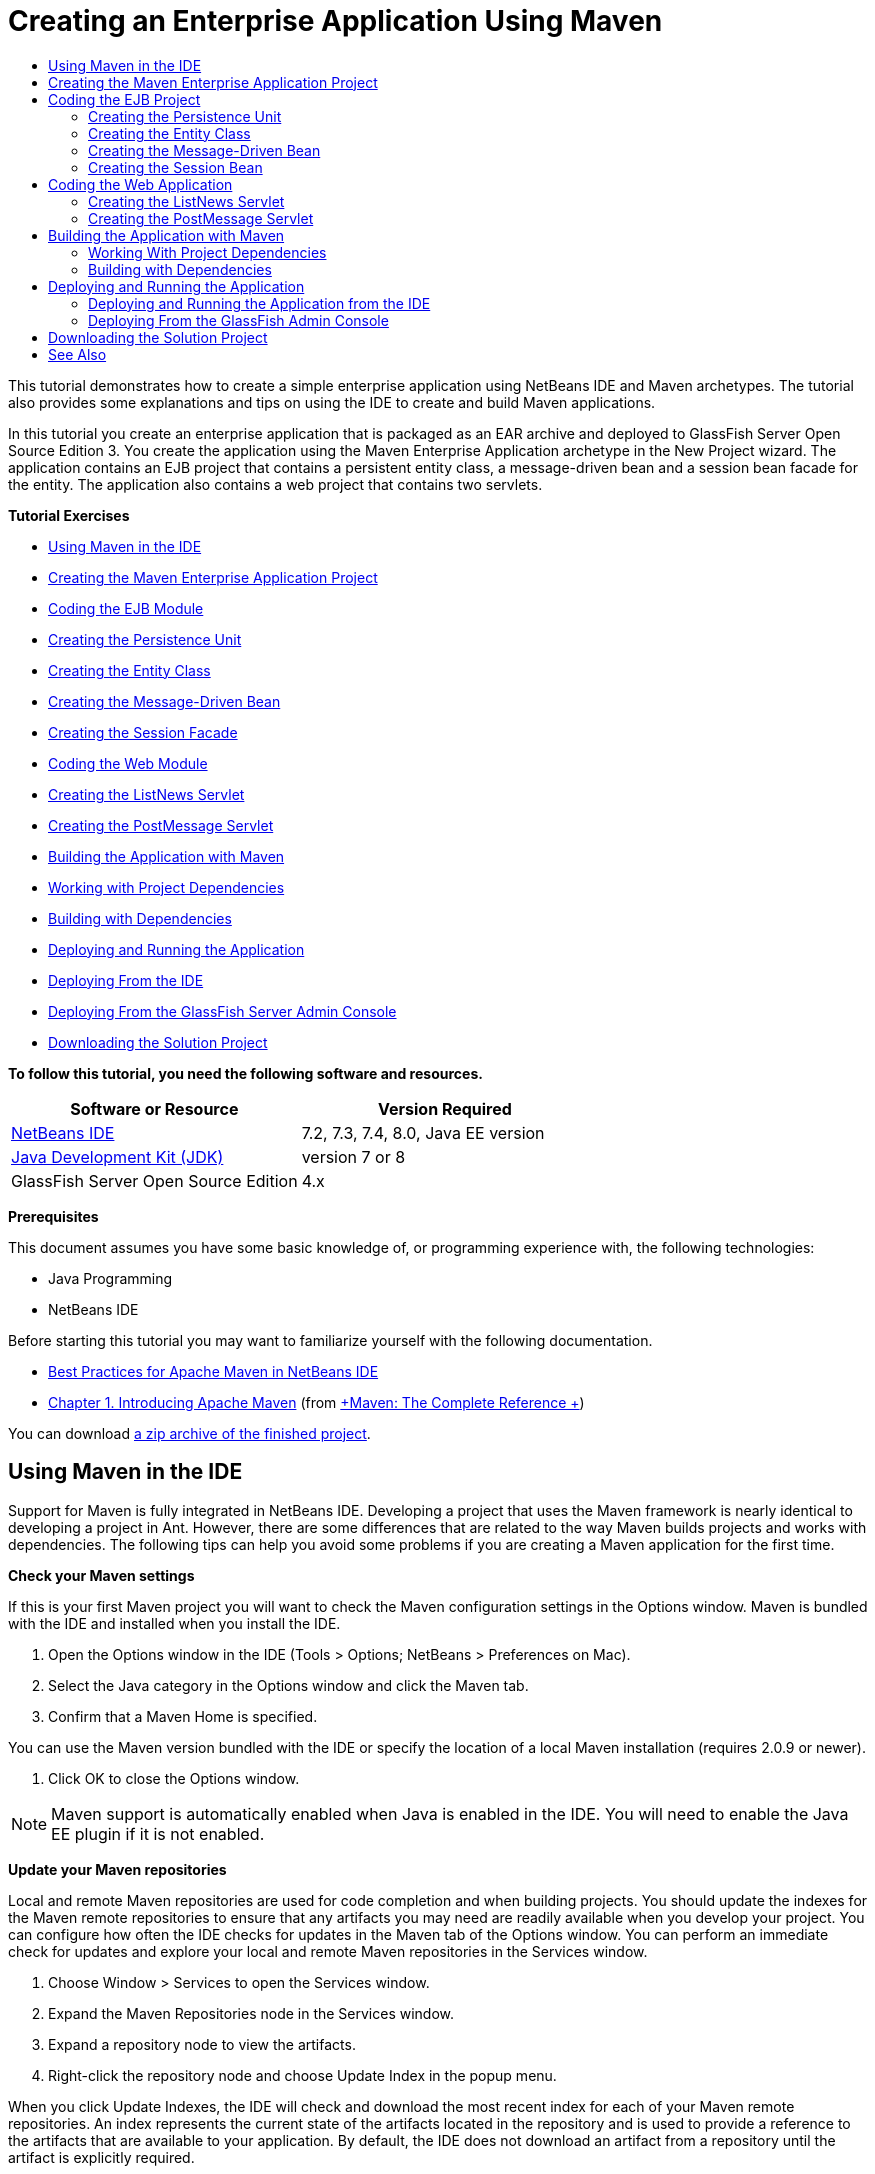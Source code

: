 // 
//     Licensed to the Apache Software Foundation (ASF) under one
//     or more contributor license agreements.  See the NOTICE file
//     distributed with this work for additional information
//     regarding copyright ownership.  The ASF licenses this file
//     to you under the Apache License, Version 2.0 (the
//     "License"); you may not use this file except in compliance
//     with the License.  You may obtain a copy of the License at
// 
//       http://www.apache.org/licenses/LICENSE-2.0
// 
//     Unless required by applicable law or agreed to in writing,
//     software distributed under the License is distributed on an
//     "AS IS" BASIS, WITHOUT WARRANTIES OR CONDITIONS OF ANY
//     KIND, either express or implied.  See the License for the
//     specific language governing permissions and limitations
//     under the License.
//

= Creating an Enterprise Application Using Maven
:jbake-type: tutorial
:jbake-tags: tutorials 
:jbake-status: published
:syntax: true
:icons: font
:icons: font
:source-highlighter: pygments
:toc: left
:toc-title:
:description: Creating an Enterprise Application Using Maven - Apache NetBeans
:keywords: Apache NetBeans, Tutorials, Creating an Enterprise Application Using Maven

This tutorial demonstrates how to create a simple enterprise application using NetBeans IDE and Maven archetypes. The tutorial also provides some explanations and tips on using the IDE to create and build Maven applications.

In this tutorial you create an enterprise application that is packaged as an EAR archive and deployed to GlassFish Server Open Source Edition 3. You create the application using the Maven Enterprise Application archetype in the New Project wizard. The application contains an EJB project that contains a persistent entity class, a message-driven bean and a session bean facade for the entity. The application also contains a web project that contains two servlets.

*Tutorial Exercises*

* <<intro,Using Maven in the IDE>>
* <<Exercise_1,Creating the Maven Enterprise Application Project>>
* <<Exercise_2,Coding the EJB Module>>
* <<Exercise_2a,Creating the Persistence Unit>>
* <<Exercise_2b,Creating the Entity Class>>
* <<Exercise_2c,Creating the Message-Driven Bean>>
* <<Exercise_2d,Creating the Session Facade>>
* <<Exercise_3,Coding the Web Module>>
* <<Exercise_3a,Creating the ListNews Servlet>>
* <<Exercise_3b,Creating the PostMessage Servlet>>
* <<Exercise_4,Building the Application with Maven>>
* <<Exercise_4a,Working with Project Dependencies>>
* <<Exercise_4b,Building with Dependencies>>
* <<Exercise_5,Deploying and Running the Application>>
* <<Exercise_5a,Deploying From the IDE>>
* <<Exercise_5b,Deploying From the GlassFish Server Admin Console>>
* <<Exercise_7,Downloading the Solution Project>>

*To follow this tutorial, you need the following software and resources.*

|===
|Software or Resource |Version Required 

|link:https://netbeans.org/downloads/index.html[+NetBeans IDE+] |7.2, 7.3, 7.4, 8.0, Java EE version 

|link:http://www.oracle.com/technetwork/java/javase/downloads/index.html[+Java Development Kit (JDK)+] |version 7 or 8 

|GlassFish Server Open Source Edition |4.x 
|===

*Prerequisites*

This document assumes you have some basic knowledge of, or programming experience with, the following technologies:

* Java Programming
* NetBeans IDE

Before starting this tutorial you may want to familiarize yourself with the following documentation.

* link:http://wiki.netbeans.org/MavenBestPractices[+Best Practices for Apache Maven in NetBeans IDE+]
* link:http://books.sonatype.com/mvnref-book/reference/introduction.html[+Chapter 1. Introducing Apache Maven+] (from link:http://books.sonatype.com/mvnref-book/reference/index.html[+Maven: The Complete Reference +])

You can download link:https://netbeans.org/projects/samples/downloads/download/Samples%252FJavaEE%252FMavenEnterpriseApp.zip[+a zip archive of the finished project+].


== Using Maven in the IDE

Support for Maven is fully integrated in NetBeans IDE. Developing a project that uses the Maven framework is nearly identical to developing a project in Ant. However, there are some differences that are related to the way Maven builds projects and works with dependencies. The following tips can help you avoid some problems if you are creating a Maven application for the first time.

*Check your Maven settings*

If this is your first Maven project you will want to check the Maven configuration settings in the Options window. Maven is bundled with the IDE and installed when you install the IDE.

1. Open the Options window in the IDE (Tools > Options; NetBeans > Preferences on Mac).
2. Select the Java category in the Options window and click the Maven tab.
3. Confirm that a Maven Home is specified.

You can use the Maven version bundled with the IDE or specify the location of a local Maven installation (requires 2.0.9 or newer).



. Click OK to close the Options window.

NOTE: Maven support is automatically enabled when Java is enabled in the IDE. You will need to enable the Java EE plugin if it is not enabled.

*Update your Maven repositories*

Local and remote Maven repositories are used for code completion and when building projects. You should update the indexes for the Maven remote repositories to ensure that any artifacts you may need are readily available when you develop your project. You can configure how often the IDE checks for updates in the Maven tab of the Options window. You can perform an immediate check for updates and explore your local and remote Maven repositories in the Services window.

1. Choose Window > Services to open the Services window.
2. Expand the Maven Repositories node in the Services window.
3. Expand a repository node to view the artifacts.
4. Right-click the repository node and choose Update Index in the popup menu.

When you click Update Indexes, the IDE will check and download the most recent index for each of your Maven remote repositories. An index represents the current state of the artifacts located in the repository and is used to provide a reference to the artifacts that are available to your application. By default, the IDE does not download an artifact from a repository until the artifact is explicitly required.

You can search for an artifact by right-clicking the Maven Repositories node in the Services window and choosing Find.

[NOTE]
====
* Indexes are quite large and it can take some time to update them all.
* If you are using NetBeans IDE 7.1 or earlier you will need to choose Window > Other > Maven Repository Browser and click the Update Indexes ( image:images/maven-refreshrepo.png[title="Update Indexes button"]  ) at the top of the Maven Repository Browser window.
====

For more details about using Maven in NetBeans IDE, see the section on link:https://netbeans.org/kb/docs/java/maven-hib-java-se.html#02[+Configuring Maven+] in the link:https://netbeans.org/kb/docs/java/maven-hib-java-se.html[+Creating a Maven Swing Application Using Hibernate+] tutorial and also link:http://wiki.netbeans.org/MavenBestPractices[+Best Practices for Apache Maven in NetBeans IDE+].


== Creating the Maven Enterprise Application Project

The goal of this exercise is to create an enterprise application project using the Maven Enterprise Application archetype bundled with the IDE. The enterprise application archetype will also create an EJB project and a webapp project.

The IDE includes several Maven archetypes in the New Project wizard to help you quickly create common NetBeans project types such as enterprise application projects (EAR), web application projects (WAR) and EJB module projects (JAR). The wizard also enables you to create projects from archetypes in registered remote repositories.

1. Choose File > New Project (Ctrl-Shift-N; ⌘-Shift-N on Mac) from the main menu.
2. Select Enterprise Application from the Maven category. Click Next.

image::images/maven-newproject1.png[title="Maven Enterprise Application project type in the New Project wizard"]



. Type *MavenEnterpriseApp* for the the Project Name and set the Project Location.


. (Optional) Modify the artifact details. Click Next. 

image::images/maven-newproject2.png[title="Maven Project details in the New Project wizard"]



. Select GlassFish Server for the Server.


. Set the Java EE Version to Java EE 6 or Java EE 7.


. Select Create EJB Module and Create Web App Module. Click Finish.

When you click Finish, the IDE creates the following projects from the Maven Enterprise Application archetype.

* *EJB.* (MavenEnterpriseApp-ejb) The EJB project generally contains the source code with the business logic of the application. The EJB project is packaged as an EJB JAR archive.
* *Webapp.* (MavenEnterpriseApp-web) The Webapp project generally contains the presentation layer of the application such as JSF and JSP pages and servlets. The Webapp project may also contain source code with business logic. The Webapp project is packaged as a WAR archive.
* *Assembly.* (MavenEnterpriseApp) The Assembly project is used to assemble an EAR archive from the EJB and WAR archives. The Assembly project does not contain any sources.
* *Enterprise Application.* (MavenEnterpriseApp-ear) The Enterprise Application project does not contain any sources. The Enterprise Application only contains a POM file ( ``pom.xml`` ) with details about the modules contained in the enterprise application.

image::images/maven-projectswindow2.png[title="Projects window showing generated projects"]

After you create the enterprise application project, the enterprise application project will be badged if any dependencies are unavailable. If you expand the Dependencies node for the MavenEnterpriseApp-ear project, you can see if any required libraries are missing or not on the classpath. The enterprise application project has dependencies on the JAR and WAR that will be packaged and available after you compile the EJB project and the web project. You can see that  ``MavenEnterpriseApp-ejb``  and  ``MavenEnterpriseApp-web``  are listed as dependencies.

In some cases you will see a Maven icon in the status bar that you can click to run a priming build and resolve missing dependencies.

image::images/priming-build.png[title="The Maven icon in the status bar enables you to run a priming build"] 


== Coding the EJB Project

The EJB project contains the business logic of the application. In this application the GlassFish container will manage transactions using the Java Transaction API (JTA). In this tutorial you will create an entity class, a message-driven bean and a session facade for the entity class in the EJB project.


=== Creating the Persistence Unit

In this exercise you create a persistence unit in the EJB project. The persistence unit specifies the database connection details and specifies how transactions are managed. For this application you will specify JTA in the New Persistence Unit wizard because you want the GlassFish server to manage the transactions.

To create the persistence unit, perform the following steps.

1. Right-click the EJB project node and choose New > Other from the popup menu to open the New File wizard.
2. Select Persistence Unit from the Persistence category. Click Next.
3. Select EclipseLink as the Persistence Provider in the New Persistence Unit dialog box.
4. Select a datasource (for example, select  ``jdbc/sample``  if you want to use JavaDB).

The datasource  ``jdbc/sample``  is bundled with the IDE when you install the IDE and the GlassFish server, but you can specify a different datasource if you want to use a different database.

You can keep the other default options (persistence unit name, EclipseLink persistence provider).



. Ensure that Use Java Transaction APIs is selected and that the Table Generation Strategy is set to Create so that the tables based on your entity classes are created when the application is deployed. Click Finish.

image::images/maven-persistenceunit.png[title="New Persistence Unit wizard"]

When you click Finish, the IDE creates the XML file  ``persistence.xml``  and opens the file in the editor. In the Projects window, you can see that the file was created in the  ``Other Sources > src/main/resources > META-INF``  directory. The file contains details about connecting to the database and how transactions are managed. If you click the Source tab in the editor, you can see the following details about the persistence unit.


[source,xml]
----

...
<persistence-unit name="com.mycompany_MavenEnterpriseApp-ejb_ejb_1.0-SNAPSHOTPU" transaction-type="JTA">
    <provider>org.eclipse.persistence.jpa.PersistenceProvider</provider>
    <jta-data-source>jdbc/sample</jta-data-source>
    <exclude-unlisted-classes>false</exclude-unlisted-classes>
    <properties>
      <property name="eclipselink.ddl-generation" value="create-tables"/>
    </properties>
</persistence-unit>
            
----

You can see that  ``JTA``  is specified as the transaction type and that the application will use the registered datasource  ``jdbc/sample`` .


=== Creating the Entity Class

In this exercise you will create an entity class in the EJB project to represent the objects that will be persisted to the database. To create the NewsEntity entity class, perform the following steps.

1. Right-click the EJB module in the Projects window and choose New > Other to open the New File wizard.
2. Select Entity Class from the Persistence category. Click Next.
3. Type *NewsEntity* for the Class Name.
4. Type *ejb* for the Package and leave the Primary Key Type as Long. Click Finish.

When you click Finish, the entity class  ``NewsEntity.java``  opens in the Source Editor. In the Source Editor, add some fields by performing the following steps.

1. Add the following field declarations to the class.

[source,java]
----

private String title;
private String body;
----


. Right-click in the Source Editor between the class definition and choose Insert Code (Alt-Insert; Ctrl-I on Mac) > Getter and Setter.


. In the Generate Getters and Setters dialog box, select the  ``body``  and  ``title``  fields. Click Generate.


. Save your changes to the class.


=== Creating the Message-Driven Bean

In this exercise you will create a message-driven bean in the EJB project. A message-driven bean is an enterprise bean that enables the asynchronous exchange of messages. The NewsApp application uses a message-driven bean to receive and process messages sent to the queue by a servlet in the web module.

To use a message-driven bean in an application, the connector resources used by the bean need to be registered with the server. When you are deploying to the GlassFish server, you can create the resources directly on the server through the Admin Console or you can create the resources on deployment by specifying the details in the  ``glassfish-resources.xml``  descriptor file. When the application is deployed to the server, the server registers the resources based on the descriptor file. When you use the New File wizard in the IDE to create a message-driven bean, the IDE will generate the elements in the descriptor file for you.

In a Maven project, the  ``glassfish-resources.xml``  file is located in the  ``src/main/setup``  directory under the project node in the Files window.

1. Right-click the EJB module in the Projects window and choose New > Other to open the New File wizard.
2. From the Enterprise JavaBeans category, select Message-Driven Bean. Click Next.
3. Type *NewMessage* for the EJB Name.
4. Select *ejb* from the Package drop-down list.
5. Click the Add button next to the Project Destination field to open the Add Message Destination dialog box.
6. In the Add Message Destination dialog box, type *jms/NewMessage* and select Queue for the destination type. Click OK.

image::images/maven-messagedestination.png[title="Add Message Destination dialog"]



. Confirm that the project destination is correct. Click Next.

image::images/maven-newmdb.png[title="New Message-Driven Bean wizard"]



. Accept the default settings in the Activation Config Properties. Click Finish.

When you click Finish, the IDE generates the bean class and adds the following annotations that identify the class as a message-driven bean and configuration properties.


[source,java]
----

@MessageDriven(mappedName = "jms/NewMessage", activationConfig =  {
        @ActivationConfigProperty(propertyName = "acknowledgeMode", propertyValue = "Auto-acknowledge"),
        @ActivationConfigProperty(propertyName = "destinationType", propertyValue = "javax.jms.Queue")
    })
public class NewMessage implements MessageListener {

    public NewMessage() {
    }

    @Override
    public void onMessage(Message message) {
    }
}
----


. Inject the  ``MessageDrivenContext``  resource into the class by adding the following annotated field to the class.

[source,java]
----

public class NewMessage implements MessageListener {

*@Resource
private MessageDrivenContext mdc;*

----


. Introduce the entity manager into the class by adding the following annotated field (in bold).

[source,java]
----

public class NewMessage implements MessageListener {

@Resource
private MessageDrivenContext mdc;
*@PersistenceContext(unitName="com.mycompany_MavenEnterpriseApp-ejb_ejb_1.0-SNAPSHOTPU")
private EntityManager em;*
                   
----

The  ``@PersistenceContext``  annotation specifies the context by declaring the persistence unit. The  ``unitName``  value is the name of the persistence unit.



. Add the following  ``save``  method (in bold).

[source,java]
----

public NewMessage() {
}

@Override
public void onMessage(Message message) {
}

*private void save(Object object) {
    em.persist(object);
}*
----


. Modify the  ``onMessage``  method by adding the following (in bold) to the body:

[source,java]
----

public void onMessage(Message message) {
     *ObjectMessage msg = null;
     try {
          if (message instanceof ObjectMessage) {
          msg = (ObjectMessage) message;
              NewsEntity e = (NewsEntity) msg.getObject();
              save(e);
          }
     } catch (JMSException e) {
          e.printStackTrace();
          mdc.setRollbackOnly();
     } catch (Throwable te) {
          te.printStackTrace();
     }*
}
----


. Fix your import statements (Ctrl-Shift-I; ⌘-Shift-I on Mac) and save your changes.

NOTE: When generating the import statements, you want to make sure to import the * ``jms`` * and * ``javax.annotation.Resource`` * libraries.

For more details about message-driven beans, see the chapter link:http://download.oracle.com/javaee/6/tutorial/doc/gipko.html[+What is a Message-Driven Bean?+] in the link:http://download.oracle.com/javaee/6/tutorial/doc/index.html[+Java EE 6 Tutorial, Part I+].


=== Creating the Session Bean

In this exercise you will use a wizard to create a session bean facade for the NewsEntity entity class. The wizard will generate  ``create`` ,  ``edit``  and  ``find``  methods that will be accessed from the servlets in the webapp project.

1. Right-click the EJB module and choose New > Other.
2. From the Persistence category, select Session Beans for Entity Classes and click Next.
3. Select *ejb.NewsEntity* from the list of available entity classes and click Add to move the class to the Selected Entity Classes pane. Click Next.
4. Select *ejb* as the Package. Click Finish.

When you click Finish the IDE generates two session facade classes:  ``AbstractFacade.java`` , and  ``NewsEntityFacade.java``  which extends the abstract facade class. The abstract facade class defines several methods that are commonly used with entity classes.

image::images/maven-sessionwizard.png[title="Session Beans for Entity Classes wizard"]


== Coding the Web Application

In this section you will create two servlets in the webapp project.


=== Creating the ListNews Servlet

In this exercise you will create the ListNews servlet that will be used to display a list of posted messages. You will use annotations to inject the session facade and access the  ``findAll``  method and retrieve the posted messages.

1. Right-click the web module project and choose New > Servlet.
2. Type *ListNews* for the Class Name.
3. Type *web* for the Package name. Click Finish.

When you click Finish, the class  ``ListNews.java``  opens in the Source Editor.



. Right-click in the Source Editor between the class definition and choose Insert Code (Alt-Insert; Ctrl-I on Mac) > Call Enterprise Bean.


. In the Call Enterprise Bean dialog box, expand the MavenEnterpriseApp-ejb node and select NewsEntityFacade. Click OK.

image::images/maven-callbean.png[title="Call Enterprise Bean dialog"]

When you click OK, the EJB resource is injected into the servlet using the  ``@EJB``  annotation.


[source,java]
----

@WebServlet(name = "ListNews", urlPatterns = {"/ListNews"})
public class ListNews extends HttpServlet {
    @EJB
    private NewsEntityFacade newsEntityFacade;
----


. In the  ``processRequest``  method, modify the method by adding the following lines (in bold) to the body of the method:

[source,xml]
----

out.println("<h1>Servlet ListNews at " + request.getContextPath () + "</h1>");
*
List news = newsEntityFacade.findAll();
for (Iterator it = news.iterator(); it.hasNext();) {
  NewsEntity elem = (NewsEntity) it.next();
  out.println(" <b>"+elem.getTitle()+" </b><br />");
  out.println(elem.getBody()+"<br /> ");
}
out.println("<a href='PostMessage'>Add new message</a>");
*
out.println("</body>");
   
----

NOTE:  You might need to uncomment the code if you are using an earlier version of the IDE.



. Fix your imports (Ctrl-Shift-I; ⌘-Shift-I on Mac) and save your changes.

When generating the import statements, you want to import the  ``java.util``  libraries.


=== Creating the PostMessage Servlet

In this exercise you will create the PostMessage servlet that will be used to post messages. You will use annotations to inject the JMS resources you created directly into the servlet, specifying the variable name and the name to which it is mapped. You will then add the code to send the JMS message and the code for the HTML form for adding a message.

1. Right-click the web module project and choose New > Servlet.
2. Type *PostMessage* for the Class Name.
3. Select *web* for the Package name. Click Finish.

When you click Finish, the class  ``PostMessage.java``  opens in the Source Editor.



. In the Source Editor, use annotations to inject the  ``ConnectionFactory``  and  ``Queue``  resources by adding the following field declarations.

[source,java]
----

@WebServlet(name="PostMessage", urlPatterns={"/PostMessage"})
public class PostMessage extends HttpServlet {
   *@Resource(mappedName="jms/NewMessageFactory")
   private  ConnectionFactory connectionFactory;

   @Resource(mappedName="jms/NewMessage")
   private  Queue queue;*
----


. Fix your imports to import the * ``javax.jms`` * libraries.

image::images/maven-searchdepend1.png[title="Fix All Imports dialog"]

NOTE:  If the IDE does not offer  ``javax.jms``  as an option, you can search the repositories for the correct artifact by clicking the suggestion icon in the margin next to  ``private ConnectionFactory connectionFactory;``  and choosing Search Dependency at Maven Repositories.

image::images/maven-searchdependencies.png[title="Hint in editor to search repositories for dependencies"]

You can use the Search in Maven Repositories dialog to locate the  ``javaee-api-6.0``  artifact that contains  ``ConnectionFactory`` .

image::images/maven-searchdepend2.png[title="Search in Maven Repositories dialog"]



. Add the following code to send the JMS messages to the  ``processRequest``  method.

[source,java]
----

response.setContentType("text/html;charset=UTF-8");

*// Add the following code to send the JMS message
String title=request.getParameter("title");
String body=request.getParameter("body");
if ((title!=null) &amp;&amp; (body!=null)) {
    try {
        Connection connection = connectionFactory.createConnection();
        Session session = connection.createSession(false, Session.AUTO_ACKNOWLEDGE);
        MessageProducer messageProducer = session.createProducer(queue);

        ObjectMessage message = session.createObjectMessage();
        // here we create NewsEntity, that will be sent in JMS message
        NewsEntity e = new NewsEntity();
        e.setTitle(title);
        e.setBody(body);

        message.setObject(e);
        messageProducer.send(message);
        messageProducer.close();
        connection.close();
        response.sendRedirect("ListNews");

    } catch (JMSException ex) {
        ex.printStackTrace();
    }
}*
----


. Add the following code (in bold) for the web form for adding a message.

[source,xml]
----

out.println("Servlet PostMessage at " + request.getContextPath() + "</h1>");

*// The following code adds the form to the web page
out.println("<form>");
out.println("Title: <input type='text' name='title'><br/>");
out.println("Message: <textarea name='body'></textarea><br/>");
out.println("<input type='submit'><br/>");
out.println("</form>");
*
out.println("</body>");
    
----

NOTE:  You might need to uncomment the code if you are using an earlier version of the IDE.



. Fix your imports and save your changes.

image::images/maven-jms-imports.png[title="Fix All Imports dialog"]

NOTE:  You want to import the * ``javax.jms`` * libraries for  ``Connection`` ,  ``ConnectionFactory`` ,  ``Session``  and  ``Queue`` .


== Building the Application with Maven

Now that you are finished coding the application, you can use Maven to build the enterprise application. In this section you will build and package the projects in an EAR archive. The EAR archive will contain an EJB JAR archive and a WAR archive. After you create the EAR archive you can deploy the archive to the target server.


=== Working With Project Dependencies

In this exercise you will examine the POM ( ``pom.xml`` ) of the web project and modify the POM to prevent unnecessary artifacts from being included in the WAR when packaging.  Each Maven project contains a  ``pom.xml``  file that contains details about the contents of archives. Any external libraries that are required by the project are listed as dependencies in the POM. You can modify the POM to specify the dependencies that need to be included or should be excluded when packaging the archive.

In this application, the EJB JAR and the WAR archives will be packaged in an EAR archive. If you look at the  ``pom.xml``  of the MavenEnterpriseApp-ear project, you can see that the EJB and WAR are declared as dependencies.

image::images/maven-earpom.png[title="pom.xml of EAR project"]

If you look at the  ``pom.xml``  of the web project in the editor you can see that the EJB archive is declared as a dependency and the scope is specified as  ``provided`` . When the value of the scope element of an artifact is  ``provided`` , the artifact will not be included during packaging. The web project requires the EJB archive as a dependency, but for this application you do not want the EJB archive to be included in the WAR during packaging because the EJB archive will be available and provided as part of the EAR archive.

image::images/maven-webpom.png[title="pom.xml of Web App project"]

You can open  ``pom.xml``  in the editor and click the Graph tab to see a visual representation of the project dependencies. If you are using an older version of the IDE you can right-click in  ``pom.xml``  in the editor and choose Show Dependency Graph. You can place your cursor over an artifact to display a tooltip with the artifact details.

image::images/maven-webpomgraph.png[title="Graph of dependencies"]

Perform the following steps to modify the POM of the web project to add a  ``scope``  element to the dependency on the  ``javaee-api``  artifact.

1. Expand the Project Files node under the web project.
2. Double-click  ``pom.xml``  to open the file in the editor.
3. Confirm that  ``provided``  is set for the value of the  ``<scope>``  for the  ``javaee-api``  artifact.

If the value is not  ``provided``  you need to edit the POM to make the following changes:


[source,xml]
----

<dependency>
    <groupId>javax</groupId>
    <artifactId>javaee-api</artifactId>
    <version>7.0</version>
    <type>jar</type>
    *<scope>provided</scope>*
</dependency>
----

You can use the code completion in the POM editor to help you edit the file.

image::images/maven-addscope-javaee.png[title="code completion for scope element in POM"]

By declaring that the dependency is provided, Maven will not package the artifact when building the WAR archive.



. Save your changes.


=== Building with Dependencies

The Maven build framework proceeds through a specific sequence of phases, and each phase consists of one or more goals and can be configured to use various Maven plugins. The Build with Dependencies menu item is mapped to the  ``install``  phase of the Maven build lifecycle and is configured to use the Reactor plugin. When you choose Build with Dependencies in the popup menu, Maven builds the application and any required dependencies and copies the build artifacts to the local repository.

You can modify how Maven phases and goals are mapped to menu actions in the Actions panel of the project's Properties dialog box.

To build the EAR archive, perform the following step.

* Right-click the MavenEnterpriseApp-ear project node and choose Build with Dependencies.

When you build the EAR project using the Reactor plugin, the sub-projects that are dependencies of the EAR project are built before the EAR project is built. The Output window displays the build order.

image::images/maven-reactor1.png[title="Output window showing Reactor build order"]

The results of the build are also displayed in the Output window.

image::images/maven-reactor2.png[title="Output window showing Reactor build status"]

After you build the EAR project, you can see the final EAR archive inside the  ``target``  directory under the EAR project node in the Files window.

image::images/maven-earfileswindow1.png[title="Files window showing EAR archive"]

If you used the default artifact name  ``com.mycompany`` , you can use the Maven Repository Browser to view the build artifacts by expanding  ``com.mycompany``  in the Local Repository.

For more details about building Maven projects, see link:http://maven.apache.org/guides/introduction/introduction-to-the-lifecycle.html[+Maven - Introduction to the Build Lifecycle+] at link:http://maven.apache.org[+maven.apache.org+].


== Deploying and Running the Application

This section describes two methods for deploying the EAR archive to the server. You can deploy the application to the GlassFish server by using a menu action in the IDE or by using the Deploy tool in the GlassFish Admin Console.


=== Deploying and Running the Application from the IDE

In this exercise you will use the Run action to deploy the EAR archive to the the GlassFish server. After you deploy the application you will open the ListNews page of the application in your browser and add a message.

1. Right-click the EAR project node in the Projects window and choose Run.

When you click Run the IDE will deploy the EAR archive and create the JMS resources on the server. The IDE will open the default project index page (link:http://localhost:8080/MavenEnterpriseApp-web/[+http://localhost:8080/MavenEnterpriseApp-web/+]) in your browser.



. Open your browser to the following URL to display the ListNews page.

link:http://localhost:8080/MavenEnterpriseApp-web/ListNews[+http://localhost:8080/MavenEnterpriseApp-web/ListNews+].

When you first run the project, the database is empty and there are no messages to display.

image::images/maven-browser1.png[title="ListNews page open in the browser"]



. Click Add new message.


. Type a message in the form in the PostMessage servlet. Click Submit Query.

image::images/maven-browser2.png[title="PostMessage page open in the browser"]

When you add a message with the PostMessage servlet, the message is sent to the message-driven bean for writing to persistent storage, and the ListNews servlet is called to display the messages in the database. The list of messages in the database retrieved by ListNews often does not yet contain the new message because our message service is asynchronous.

Compile on Save and Deploy on Save are enable by default on Maven projects that specify GlassFish server as the target server. For example, if you modify a save a servlet, you can reload the servlet in the browser and view the changes without redeploying the application.


=== Deploying From the GlassFish Admin Console

In this exercise you will deploy the EAR archive using the Deploy tool in the GlassFish Admin Console.

1. Expand the Servers node in the Services window.
2. Start the GlassFish server.
3. Right-click the GlassFish server node and choose View Admin Console to open the GlassFish Admin Console in your browser.
4. Click the Applications node in the left pane of the Admin Console.
5. Click the Deploy button in the main pane of the Admin Console.
6. Click Browse to locate the EAR archive for the enterprise application.

The EAR archive is located in the  ``target``  directory inside the enterprise application directory on your local system.



. Click OK.

When you click OK, the GlassFish deploy tool deploys the application.

NOTE:  If you deploy the application using the deploy tool in the GlassFish Admin Console, you will also need to manually create the resources that are required by the application if they do not exist.


== Downloading the Solution Project

You can download the solution to this tutorial as a project in the following ways.

* Download link:https://netbeans.org/projects/samples/downloads/download/Samples%252FJavaEE%252FMavenEnterpriseApp.zip[+a zip archive of the finished project+].
* Checkout the project sources from the NetBeans Samples by performing the following steps:
1. Choose Team > Subversion > Checkout from the main menu.
2. In the Checkout dialog box, enter the following Repository URL:
 ``https://svn.netbeans.org/svn/samples~samples-source-code`` 
Click Next.


. Click Browse to open the Browse Repostiory Folders dialog box.


. Expand the root node and select *samples/javaee/MavenEnterpriseApp*. Click OK.


. Specify the Local Folder for the sources (the local folder must be empty).


. Click Finish.

When you click Finish, the IDE initializes the local folder as a Subversion repository and checks out the project sources.



. Click Open Project in the dialog that appears when checkout is complete.

NOTE:  For more about installing Subversion, see the section on xref:../ide/subversion.adoc#settingUp[+Setting up Subversion+] in the xref:../ide/subversion.adoc[+Guide to Subversion in NetBeans IDE+].


link:/about/contact_form.html?to=3&subject=Feedback:%20Creating%20an%20Enterprise%20Application%20Using%20Maven[+Send Feedback on This Tutorial+]



== See Also

For more information about using NetBeans IDE to develop Java EE applications, see the following resources:

* xref:javaee-intro.adoc[+Introduction to Java EE Technology+]
* xref:javaee-gettingstarted.adoc[+Getting Started with Java EE Applications+]
* xref:maven-entapp-testing.adoc[+Testing a Maven Enterprise Application+]
* xref:../java-ee.adoc[+Java EE &amp; Java Web Learning Trail+]

You can find more information about using Enterprise Beans in the link:http://download.oracle.com/javaee/7/tutorial/doc/[+Java EE 7 Tutorial+].

To send comments and suggestions, get support, and keep informed on the latest developments on the NetBeans IDE Java EE development features, xref:../../../community/mailing-lists.adoc[+join the nbj2ee mailing list+].

